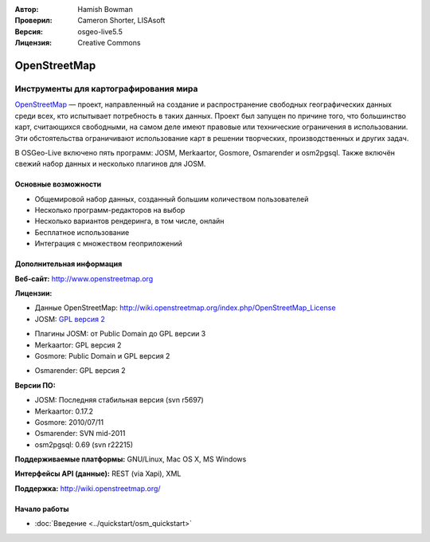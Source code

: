 :Автор: Hamish Bowman
:Проверил: Cameron Shorter, LISAsoft
:Версия: osgeo-live5.5
:Лицензия: Creative Commons

.. image:: ../../images/project_logos/logo-osm.png
  :scale: 80 %
  :alt: Логотип проекта
  :align: right
  :target: http://www.openstreetmap.org

OpenStreetMap
================================================================================

Инструменты для картографирования мира
~~~~~~~~~~~~~~~~~~~~~~~~~~~~~~~~~~~~~~~~~~~~~~~~~~~~~~~~~~~~~~~~~~~~~~~~~~~~~~~~

`OpenStreetMap <http://www.openstreetmap.org>`_ — проект, направленный на создание и распространение свободных географических данных среди всех, кто испытывает потребность в таких данных. Проект был запущен по причине того, что большинство карт, считающихся свободными, на самом деле имеют правовые или технические ограничения в использовании. Эти обстоятельства ограничивают использование карт в решении творческих, производственных и других задач.

В OSGeo-Live включено пять программ: JOSM, Merkaartor, Gosmore, Osmarender и osm2pgsql. Также включён свежий набор данных и несколько плагинов для JOSM.


Основные возможности
--------------------------------------------------------------------------------

.. image:: ../../images/screenshots/1024x768/osm-screenshot.jpg
  :scale: 50 %
  :alt: Скриншот
  :align: right

* Общемировой набор данных, созданный большим количеством пользователей
* Несколько программ-редакторов на выбор
* Несколько вариантов рендеринга, в том числе, онлайн
* Бесплатное использование
* Интеграция с множеством геоприложений

Дополнительная информация
--------------------------------------------------------------------------------

**Веб-сайт:** http://www.openstreetmap.org

**Лицензии:**

* Данные OpenStreetMap: http://wiki.openstreetmap.org/index.php/OpenStreetMap_License

* JOSM: `GPL версия 2 <http://www.gnu.org/licenses/gpl-2.0.html>`_

.. <!-- see /usr/share/doc/josm/copyright -->

* Плагины JOSM: от Public Domain до GPL версии 3

* Merkaartor: GPL версия 2 

* Gosmore: Public Domain и GPL версия 2

.. <!-- see /usr/share/doc/gosmore/copyright -->

* Osmarender: GPL версия 2

**Версии ПО:**

* JOSM: Последняя стабильная версия (svn r5697)

* Merkaartor: 0.17.2

* Gosmore: 2010/07/11

* Osmarender: SVN mid-2011

* osm2pgsql: 0.69 (svn r22215)

**Поддерживаемые платформы:** GNU/Linux, Mac OS X, MS Windows

**Интерфейсы API (данные):** REST (via Xapi), XML

**Поддержка:** http://wiki.openstreetmap.org/


Начало работы
--------------------------------------------------------------------------------

* :doc:`Введение <../quickstart/osm_quickstart>`


